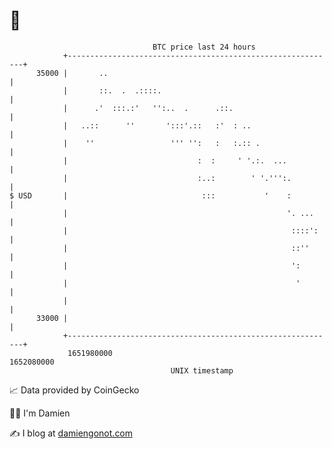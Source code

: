 * 👋

#+begin_example
                                   BTC price last 24 hours                    
               +------------------------------------------------------------+ 
         35000 |       ..                                                   | 
               |       ::.  .  .::::.                                       | 
               |      .'  :::.:'   '':..  .      .::.                       | 
               |   ..::      ''       ':::'.::   :'  : ..                   | 
               |    ''                 ''' '':   :   :.:: .                 | 
               |                             :  :     ' '.:.  ...           | 
               |                             :..:        ' '.''':.          | 
   $ USD       |                              :::           '    :          | 
               |                                                 '. ...     | 
               |                                                  ::::':    | 
               |                                                  ::''      | 
               |                                                  ':        | 
               |                                                   '        | 
               |                                                            | 
         33000 |                                                            | 
               +------------------------------------------------------------+ 
                1651980000                                        1652080000  
                                       UNIX timestamp                         
#+end_example
📈 Data provided by CoinGecko

🧑‍💻 I'm Damien

✍️ I blog at [[https://www.damiengonot.com][damiengonot.com]]
